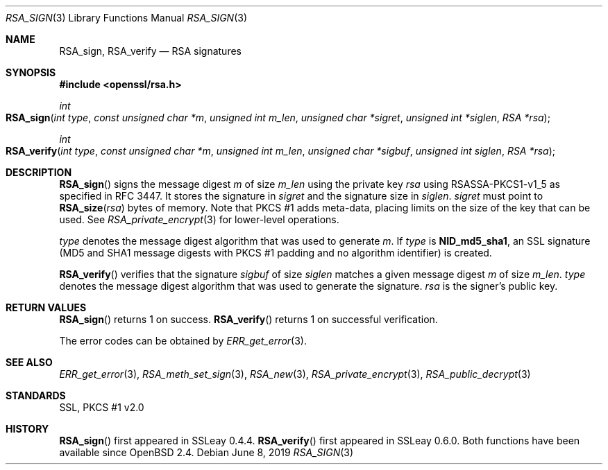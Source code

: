 .\"	$OpenBSD: RSA_sign.3,v 1.7 2019/06/08 09:53:15 schwarze Exp $
.\"	OpenSSL aa90ca11 Aug 20 15:48:56 2016 -0400
.\"
.\" This file was written by Ulf Moeller <ulf@openssl.org>.
.\" Copyright (c) 2000, 2005, 2014, 2015, 2016 The OpenSSL Project.
.\" All rights reserved.
.\"
.\" Redistribution and use in source and binary forms, with or without
.\" modification, are permitted provided that the following conditions
.\" are met:
.\"
.\" 1. Redistributions of source code must retain the above copyright
.\"    notice, this list of conditions and the following disclaimer.
.\"
.\" 2. Redistributions in binary form must reproduce the above copyright
.\"    notice, this list of conditions and the following disclaimer in
.\"    the documentation and/or other materials provided with the
.\"    distribution.
.\"
.\" 3. All advertising materials mentioning features or use of this
.\"    software must display the following acknowledgment:
.\"    "This product includes software developed by the OpenSSL Project
.\"    for use in the OpenSSL Toolkit. (http://www.openssl.org/)"
.\"
.\" 4. The names "OpenSSL Toolkit" and "OpenSSL Project" must not be used to
.\"    endorse or promote products derived from this software without
.\"    prior written permission. For written permission, please contact
.\"    openssl-core@openssl.org.
.\"
.\" 5. Products derived from this software may not be called "OpenSSL"
.\"    nor may "OpenSSL" appear in their names without prior written
.\"    permission of the OpenSSL Project.
.\"
.\" 6. Redistributions of any form whatsoever must retain the following
.\"    acknowledgment:
.\"    "This product includes software developed by the OpenSSL Project
.\"    for use in the OpenSSL Toolkit (http://www.openssl.org/)"
.\"
.\" THIS SOFTWARE IS PROVIDED BY THE OpenSSL PROJECT ``AS IS'' AND ANY
.\" EXPRESSED OR IMPLIED WARRANTIES, INCLUDING, BUT NOT LIMITED TO, THE
.\" IMPLIED WARRANTIES OF MERCHANTABILITY AND FITNESS FOR A PARTICULAR
.\" PURPOSE ARE DISCLAIMED.  IN NO EVENT SHALL THE OpenSSL PROJECT OR
.\" ITS CONTRIBUTORS BE LIABLE FOR ANY DIRECT, INDIRECT, INCIDENTAL,
.\" SPECIAL, EXEMPLARY, OR CONSEQUENTIAL DAMAGES (INCLUDING, BUT
.\" NOT LIMITED TO, PROCUREMENT OF SUBSTITUTE GOODS OR SERVICES;
.\" LOSS OF USE, DATA, OR PROFITS; OR BUSINESS INTERRUPTION)
.\" HOWEVER CAUSED AND ON ANY THEORY OF LIABILITY, WHETHER IN CONTRACT,
.\" STRICT LIABILITY, OR TORT (INCLUDING NEGLIGENCE OR OTHERWISE)
.\" ARISING IN ANY WAY OUT OF THE USE OF THIS SOFTWARE, EVEN IF ADVISED
.\" OF THE POSSIBILITY OF SUCH DAMAGE.
.\"
.Dd $Mdocdate: June 8 2019 $
.Dt RSA_SIGN 3
.Os
.Sh NAME
.Nm RSA_sign ,
.Nm RSA_verify
.Nd RSA signatures
.Sh SYNOPSIS
.In openssl/rsa.h
.Ft int
.Fo RSA_sign
.Fa "int type"
.Fa "const unsigned char *m"
.Fa "unsigned int m_len"
.Fa "unsigned char *sigret"
.Fa "unsigned int *siglen"
.Fa "RSA *rsa"
.Fc
.Ft int
.Fo RSA_verify
.Fa "int type"
.Fa "const unsigned char *m"
.Fa "unsigned int m_len"
.Fa "unsigned char *sigbuf"
.Fa "unsigned int siglen"
.Fa "RSA *rsa"
.Fc
.Sh DESCRIPTION
.Fn RSA_sign
signs the message digest
.Fa m
of size
.Fa m_len
using the private key
.Fa rsa
using RSASSA-PKCS1-v1_5 as specified in RFC 3447.
It stores the signature in
.Fa sigret
and the signature size in
.Fa siglen .
.Fa sigret
must point to
.Fn RSA_size rsa
bytes of memory.
Note that PKCS #1 adds meta-data, placing limits on the size of the key
that can be used.
See
.Xr RSA_private_encrypt 3
for lower-level operations.
.Pp
.Fa type
denotes the message digest algorithm that was used to generate
.Fa m .
If
.Fa type
is
.Sy NID_md5_sha1 ,
an SSL signature (MD5 and SHA1 message digests with PKCS #1 padding and
no algorithm identifier) is created.
.Pp
.Fn RSA_verify
verifies that the signature
.Fa sigbuf
of size
.Fa siglen
matches a given message digest
.Fa m
of size
.Fa m_len .
.Fa type
denotes the message digest algorithm that was used to generate the
signature.
.Fa rsa
is the signer's public key.
.Sh RETURN VALUES
.Fn RSA_sign
returns 1 on success.
.Fn RSA_verify
returns 1 on successful verification.
.Pp
The error codes can be obtained by
.Xr ERR_get_error 3 .
.Sh SEE ALSO
.Xr ERR_get_error 3 ,
.Xr RSA_meth_set_sign 3 ,
.Xr RSA_new 3 ,
.Xr RSA_private_encrypt 3 ,
.Xr RSA_public_decrypt 3
.Sh STANDARDS
SSL, PKCS #1 v2.0
.Sh HISTORY
.Fn RSA_sign
first appeared in SSLeay 0.4.4.
.Fn RSA_verify
first appeared in SSLeay 0.6.0.
Both functions have been available since
.Ox 2.4 .
